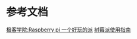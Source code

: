 * 参考文档
  [[http://wiki.jikexueyuan.com/project/raspberry-pi-funny/][极客学院:Raspberry pi 一个好玩的派]]
  [[http://wiki.jikexueyuan.com/project/raspberry-pi/][树莓派使用指南]]
